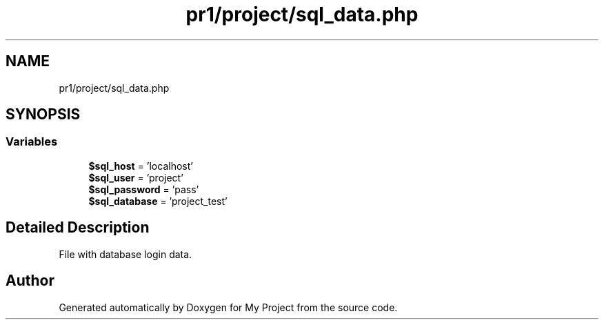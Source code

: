 .TH "pr1/project/sql_data.php" 3 "Tue Jun 2 2020" "My Project" \" -*- nroff -*-
.ad l
.nh
.SH NAME
pr1/project/sql_data.php
.SH SYNOPSIS
.br
.PP
.SS "Variables"

.in +1c
.ti -1c
.RI "\fB$sql_host\fP = 'localhost'"
.br
.ti -1c
.RI "\fB$sql_user\fP = 'project'"
.br
.ti -1c
.RI "\fB$sql_password\fP = 'pass'"
.br
.ti -1c
.RI "\fB$sql_database\fP = 'project_test'"
.br
.in -1c
.SH "Detailed Description"
.PP 
File with database login data\&. 
.SH "Author"
.PP 
Generated automatically by Doxygen for My Project from the source code\&.
